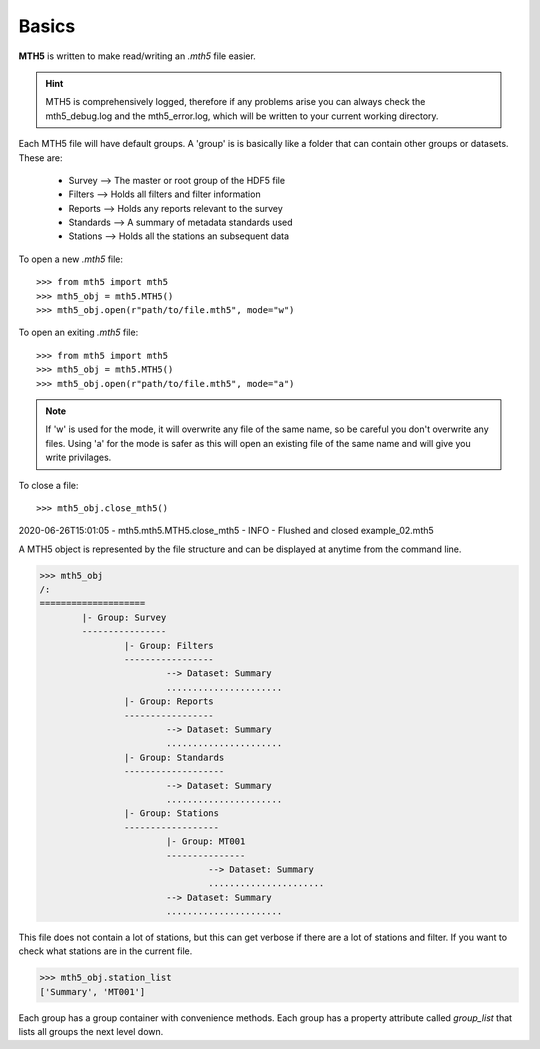Basics
----------

**MTH5** is written to make read/writing an *.mth5* file easier.

.. hint:: MTH5 is comprehensively logged, therefore if any problems arise you can always check the mth5_debug.log and the mth5_error.log, which will be written to your current working directory.

Each MTH5 file will have default groups. A 'group' is is 
basically like a folder that can contain other groups or
datasets.  These are:
	* Survey    --> The master or root group of the HDF5 file
	* Filters   --> Holds all filters and filter information
	* Reports   --> Holds any reports relevant to the survey
	* Standards --> A summary of metadata standards used  
	* Stations  --> Holds all the stations an subsequent data
	
To open a new *.mth5* file::

>>> from mth5 import mth5
>>> mth5_obj = mth5.MTH5()
>>> mth5_obj.open(r"path/to/file.mth5", mode="w")
	
To open an exiting *.mth5* file::


>>> from mth5 import mth5
>>> mth5_obj = mth5.MTH5()
>>> mth5_obj.open(r"path/to/file.mth5", mode="a")
	
.. note:: If 'w' is used for the mode, it will overwrite any file of the same name, so be careful you don't overwrite any files.  Using 'a' for the mode is safer as this will open  an existing file of the same name and will give you write privilages.

To close a file::

>>> mth5_obj.close_mth5()
2020-06-26T15:01:05 - mth5.mth5.MTH5.close_mth5 - INFO - Flushed and 
closed example_02.mth5

A MTH5 object is represented by the file structure and
can be displayed at anytime from the command line.

	
>>> mth5_obj
/:
====================
	|- Group: Survey
	----------------
		|- Group: Filters
		-----------------
			--> Dataset: Summary
			......................
		|- Group: Reports
		-----------------
			--> Dataset: Summary
			......................
		|- Group: Standards
		-------------------
			--> Dataset: Summary
			......................
		|- Group: Stations
		------------------
			|- Group: MT001
			---------------
				--> Dataset: Summary
				......................
			--> Dataset: Summary
			......................
				
This file does not contain a lot of stations, but this can get verbose if there are a lot of stations and filter. If you want to check what stations are in the current file.

>>> mth5_obj.station_list
['Summary', 'MT001']
	
	
Each group has a group container with convenience methods.  Each group has a property attribute called `group_list` that lists all groups the next level down.

.. seealso:: `mth5.groups` for more information.   

	

	
